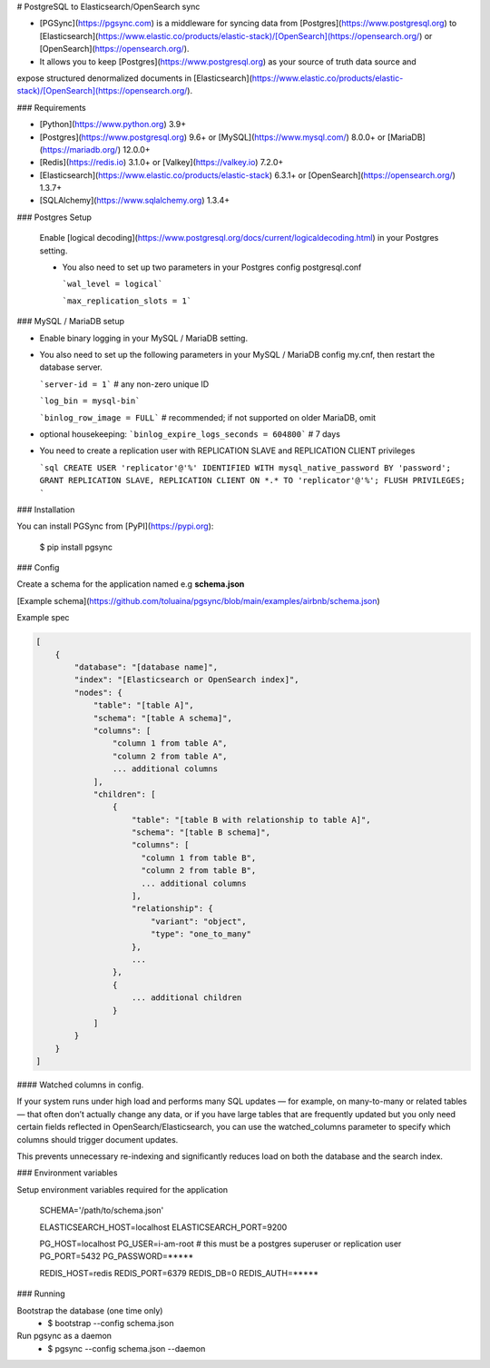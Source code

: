 # PostgreSQL to Elasticsearch/OpenSearch sync


- [PGSync](https://pgsync.com) is a middleware for syncing data from [Postgres](https://www.postgresql.org) to [Elasticsearch](https://www.elastic.co/products/elastic-stack)/[OpenSearch](https://opensearch.org/) or [OpenSearch](https://opensearch.org/).
- It allows you to keep [Postgres](https://www.postgresql.org) as your source of truth data source and
expose structured denormalized documents in [Elasticsearch](https://www.elastic.co/products/elastic-stack)/[OpenSearch](https://opensearch.org/).


### Requirements

- [Python](https://www.python.org) 3.9+
- [Postgres](https://www.postgresql.org) 9.6+ or [MySQL](https://www.mysql.com/) 8.0.0+ or [MariaDB](https://mariadb.org/) 12.0.0+ 
- [Redis](https://redis.io) 3.1.0+ or [Valkey](https://valkey.io) 7.2.0+
- [Elasticsearch](https://www.elastic.co/products/elastic-stack) 6.3.1+ or [OpenSearch](https://opensearch.org/) 1.3.7+
- [SQLAlchemy](https://www.sqlalchemy.org) 1.3.4+

### Postgres Setup
  
  Enable [logical decoding](https://www.postgresql.org/docs/current/logicaldecoding.html) in your 
  Postgres setting.

  - You also need to set up two parameters in your Postgres config postgresql.conf

    ```wal_level = logical```

    ```max_replication_slots = 1```


### MySQL / MariaDB setup

- Enable binary logging in your MySQL / MariaDB setting.

- You also need to set up the following parameters in your MySQL / MariaDB config my.cnf, then restart the database server.

  ```server-id = 1``` # any non-zero unique ID

  ```log_bin = mysql-bin```

  ```binlog_row_image = FULL``` # recommended; if not supported on older MariaDB, omit

- optional housekeeping:
  ```binlog_expire_logs_seconds = 604800```   # 7 days

- You need to create a replication user with REPLICATION SLAVE and REPLICATION CLIENT privileges
    
  ```sql
  CREATE USER 'replicator'@'%' IDENTIFIED WITH mysql_native_password BY 'password';
  GRANT REPLICATION SLAVE, REPLICATION CLIENT ON *.* TO 'replicator'@'%';
  FLUSH PRIVILEGES;
  ```

### Installation

You can install PGSync from [PyPI](https://pypi.org):

    $ pip install pgsync

### Config

Create a schema for the application named e.g **schema.json**

[Example schema](https://github.com/toluaina/pgsync/blob/main/examples/airbnb/schema.json)

Example spec

.. code-block::

    [
        {
            "database": "[database name]",
            "index": "[Elasticsearch or OpenSearch index]",
            "nodes": {
                "table": "[table A]",
                "schema": "[table A schema]",
                "columns": [
                    "column 1 from table A",
                    "column 2 from table A",
                    ... additional columns
                ],
                "children": [
                    {
                        "table": "[table B with relationship to table A]",
                        "schema": "[table B schema]",
                        "columns": [
                          "column 1 from table B",
                          "column 2 from table B",
                          ... additional columns
                        ],
                        "relationship": {
                            "variant": "object",
                            "type": "one_to_many"
                        },
                        ...
                    },
                    {
                        ... additional children
                    }
                ]
            }
        }
    ]

#### Watched columns in config.

If your system runs under high load and performs many SQL updates — for example, on many-to-many or related tables — that often don’t actually change any data, or if you have large tables that are frequently updated but you only need certain fields reflected in OpenSearch/Elasticsearch,
you can use the watched_columns parameter to specify which columns should trigger document updates.

This prevents unnecessary re-indexing and significantly reduces load on both the database and the search index.

.. code-block::
    {
        "database": "[database name]",
        "index": "[Elasticsearch or OpenSearch index]",
        "nodes": {
            "table": "[table A]",
            "schema": "[table A schema]",
            "columns": [
                "column 1 from table A",
                "column 2 from table A",
                ],
            "watched_columns": [
                "column 1 from table A",
                "column 2 from table A",
                ],



### Environment variables

Setup environment variables required for the application

    SCHEMA='/path/to/schema.json'

    ELASTICSEARCH_HOST=localhost
    ELASTICSEARCH_PORT=9200

    PG_HOST=localhost
    PG_USER=i-am-root # this must be a postgres superuser or replication user
    PG_PORT=5432
    PG_PASSWORD=*****

    REDIS_HOST=redis
    REDIS_PORT=6379
    REDIS_DB=0
    REDIS_AUTH=*****


### Running

Bootstrap the database (one time only)
  - $ bootstrap --config schema.json

Run pgsync as a daemon
  - $ pgsync --config schema.json --daemon
